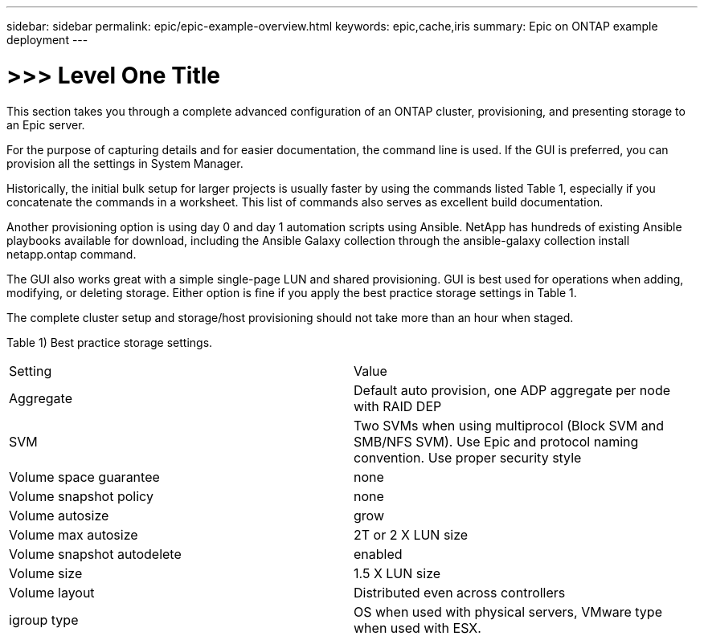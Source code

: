 ---
sidebar: sidebar
permalink: epic/epic-example-overview.html
keywords: epic,cache,iris
summary: Epic on ONTAP example deployment
---

= >>> Level One Title

:hardbreaks:
:nofooter:
:icons: font
:linkattrs:
:imagesdir: ../media

[.lead]
This section takes you through a complete advanced configuration of an ONTAP cluster, provisioning, and presenting storage to an Epic server.

For the purpose of capturing details and for easier documentation, the command line is used. If the GUI is preferred, you can provision all the settings in System Manager. 

Historically, the initial bulk setup for larger projects is usually faster by using the commands listed Table 1, especially if you concatenate the commands in a worksheet. This list of commands also serves as excellent build documentation.

Another provisioning option is using day 0 and day 1 automation scripts using Ansible. NetApp has hundreds of existing Ansible playbooks available for download, including the Ansible Galaxy collection through the ansible-galaxy collection install netapp.ontap command.

The GUI also works great with a simple single-page LUN and shared provisioning. GUI is best used for operations when adding, modifying, or deleting storage. Either option is fine if you apply the best practice storage settings in Table 1.

The complete cluster setup and storage/host provisioning should not take more than an hour when staged.

Table 1) Best practice storage settings.

[cols="1,1"]
|===
|Setting
|Value

|Aggregate
|Default auto provision, one ADP aggregate per node with RAID DEP

|SVM
|Two SVMs when using multiprocol (Block SVM and SMB/NFS SVM). Use Epic and protocol naming convention. Use proper security style

|Volume space guarantee
|none

|Volume snapshot policy
|none

|Volume autosize
|grow

|Volume max autosize
|2T or 2 X LUN size

|Volume snapshot autodelete
|enabled

|Volume size
|1.5 X LUN size

|Volume layout
|Distributed even across controllers

|igroup type
|OS when used with physical servers, VMware type when used with ESX. 
|===
